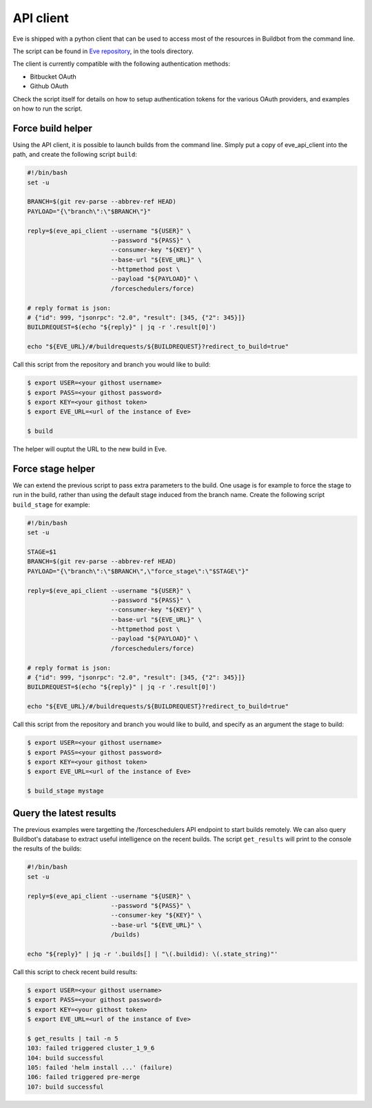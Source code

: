 API client
==========

Eve is shipped with a python client that can be used to access most of the
resources in Buildbot from the command line.

The script can be found in `Eve repository`_, in the tools directory.

The client is currently compatible with the following authentication
methods:

- Bitbucket OAuth
- Github OAuth

Check the script itself for details on how to setup authentication tokens
for the various OAuth providers, and examples on how to run the script.

.. _Eve repository: https://bitbucket.org/scality/eve/

Force build helper
------------------

Using the API client, it is possible to launch builds from the command line.
Simply put a copy of eve_api_client into the path, and create the following
script ``build``:

.. code-block:: shell

    #!/bin/bash
    set -u

    BRANCH=$(git rev-parse --abbrev-ref HEAD)
    PAYLOAD="{\"branch\":\"$BRANCH\"}"

    reply=$(eve_api_client --username "${USER}" \
                           --password "${PASS}" \
                           --consumer-key "${KEY}" \
                           --base-url "${EVE_URL}" \
                           --httpmethod post \
                           --payload "${PAYLOAD}" \
                           /forceschedulers/force)

    # reply format is json:
    # {"id": 999, "jsonrpc": "2.0", "result": [345, {"2": 345}]}
    BUILDREQUEST=$(echo "${reply}" | jq -r '.result[0]')

    echo "${EVE_URL}/#/buildrequests/${BUILDREQUEST}?redirect_to_build=true"

Call this script from the repository and branch you would like to build:

.. code-block:: shell

    $ export USER=<your githost username>
    $ export PASS=<your githost password>
    $ export KEY=<your githost token>
    $ export EVE_URL=<url of the instance of Eve>

    $ build

The helper will ouptut the URL to the new build in Eve.

Force stage helper
------------------

We can extend the previous script to pass extra parameters to the build. One
usage is for example to force the stage to run in the build, rather than
using the default stage induced from the branch name. Create the following
script ``build_stage`` for example:

.. code-block:: shell

    #!/bin/bash
    set -u

    STAGE=$1
    BRANCH=$(git rev-parse --abbrev-ref HEAD)
    PAYLOAD="{\"branch\":\"$BRANCH\",\"force_stage\":\"$STAGE\"}"

    reply=$(eve_api_client --username "${USER}" \
                           --password "${PASS}" \
                           --consumer-key "${KEY}" \
                           --base-url "${EVE_URL}" \
                           --httpmethod post \
                           --payload "${PAYLOAD}" \
                           /forceschedulers/force)

    # reply format is json:
    # {"id": 999, "jsonrpc": "2.0", "result": [345, {"2": 345}]}
    BUILDREQUEST=$(echo "${reply}" | jq -r '.result[0]')

    echo "${EVE_URL}/#/buildrequests/${BUILDREQUEST}?redirect_to_build=true"

Call this script from the repository and branch you would like to build, and
specify as an argument the stage to build:

.. code-block:: shell

    $ export USER=<your githost username>
    $ export PASS=<your githost password>
    $ export KEY=<your githost token>
    $ export EVE_URL=<url of the instance of Eve>

    $ build_stage mystage

Query the latest results
------------------------

The previous examples were targetting the /forceschedulers API endpoint to
start builds remotely. We can also query Buildbot's database to extract
useful intelligence on the recent builds. The script ``get_results`` will
print to the console the results of the builds:

.. code-block:: shell

    #!/bin/bash
    set -u

    reply=$(eve_api_client --username "${USER}" \
                           --password "${PASS}" \
                           --consumer-key "${KEY}" \
                           --base-url "${EVE_URL}" \
                           /builds)

    echo "${reply}" | jq -r '.builds[] | "\(.buildid): \(.state_string)"'

Call this script to check recent build results:

.. code-block:: shell

    $ export USER=<your githost username>
    $ export PASS=<your githost password>
    $ export KEY=<your githost token>
    $ export EVE_URL=<url of the instance of Eve>

    $ get_results | tail -n 5
    103: failed triggered cluster_1_9_6
    104: build successful
    105: failed 'helm install ...' (failure)
    106: failed triggered pre-merge
    107: build successful
